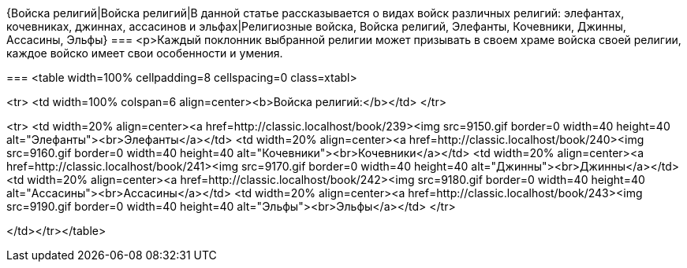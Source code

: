 {Войска религий|Войска религий|В данной статье рассказывается о видах войск различных религий: элефантах, кочевниках, джиннах, ассасинов и эльфах|Религиозные войска, Войска религий, Элефанты, Кочевники, Джинны, Ассасины, Эльфы}
===
<p>Каждый поклонник выбранной религии может призывать в своем храме войска своей религии, каждое войско имеет свои особенности и умения.

===
<table width=100% cellpadding=8 cellspacing=0 class=xtabl>

<tr>
<td width=100% colspan=6 align=center><b>Войска религий:</b></td>
</tr>

<tr>
<td width=20% align=center><a href=http://classic.localhost/book/239><img src=9150.gif border=0 width=40 height=40 alt="Элефанты"><br>Элефанты</a></td>
<td width=20% align=center><a href=http://classic.localhost/book/240><img src=9160.gif border=0 width=40 height=40 alt="Кочевники"><br>Кочевники</a></td>
<td width=20% align=center><a href=http://classic.localhost/book/241><img src=9170.gif border=0 width=40 height=40 alt="Джинны"><br>Джинны</a></td>
<td width=20% align=center><a href=http://classic.localhost/book/242><img src=9180.gif border=0 width=40 height=40 alt="Ассасины"><br>Ассасины</a></td>
<td width=20% align=center><a href=http://classic.localhost/book/243><img src=9190.gif border=0 width=40 height=40 alt="Эльфы"><br>Эльфы</a></td>
</tr>

</td></tr></table>